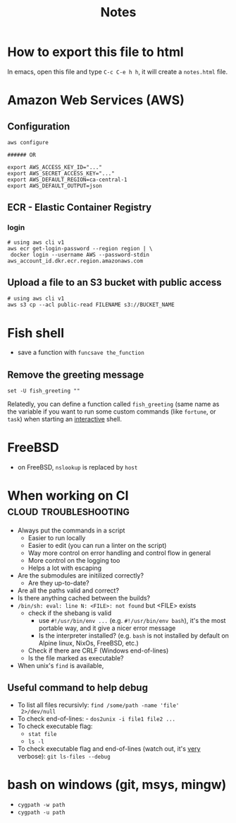 #+title: Notes
#+options: html-postamble:nil

* How to export this file to html

In emacs, open this file and type =C-c C-e h h=, it will create a
=notes.html= file.

* Amazon Web Services (AWS)

** Configuration

#+begin_src shell
  aws configure

  ###### OR

  export AWS_ACCESS_KEY_ID="..."
  export AWS_SECRET_ACCESS_KEY="..."
  export AWS_DEFAULT_REGION=ca-central-1
  export AWS_DEFAULT_OUTPUT=json
#+end_src

** ECR - Elastic Container Registry

*** login

#+begin_src shell
  # using aws cli v1
  aws ecr get-login-password --region region | \
   docker login --username AWS --password-stdin aws_account_id.dkr.ecr.region.amazonaws.com
#+end_src


** Upload a file to an S3 bucket with public access


#+begin_src shell
  # using aws cli v1
  aws s3 cp --acl public-read FILENAME s3://BUCKET_NAME
#+end_src

* Fish shell

- save a function with ~funcsave the_function~

** Remove the greeting message

#+begin_src fish
set -U fish_greeting ""
#+end_src

Relatedly, you can define a function called ~fish_greeting~ (same name
as the variable if you want to run some custom commands (like
~fortune~, or ~task~) when starting an _interactive_ shell.

* FreeBSD

- on FreeBSD, =nslookup= is replaced by =host=

* When working on CI                                  :cloud:troubleshooting:

- Always put the commands in a script
  - Easier to run locally
  - Easier to edit (you can run a linter on the script)
  - Way more control on error handling and control flow in general
  - More control on the logging too
  - Helps a lot with escaping
- Are the submodules are initilized correctly?
  - Are they up-to-date?
- Are all the paths valid and correct?
- Is there anything cached between the builds?
- =/bin/sh: eval: line N: <FILE>: not found= but <FILE> exists
  - check if the shebang is valid
    - use ~#!/usr/bin/env ...~ (e.g. ~#!/usr/bin/env bash~), it's the
      most portable way, and it give a nicer error message
    - Is the interpreter installed? (e.g. =bash= is not installed by
      default on Alpine linux, NixOs, FreeBSD, etc.)
  - Check if there are CRLF (Windows end-of-lines)
  - Is the file marked as executable?
- When unix's =find= is available,

** Useful command to help debug

- To list all files recursivly: ~find /some/path -name 'file'
  2>/dev/null~
- To check end-of-lines: - ~dos2unix -i file1 file2 ...~
- To check executable flag:
  - ~stat file~
  - ~ls -l~
- To check executable flag and end-of-lines (watch out, it's _very_
  verbose): ~git ls-files --debug~

* bash on windows (git, msys, mingw)

- ~cygpath -w path~
- ~cygpath -u path~
